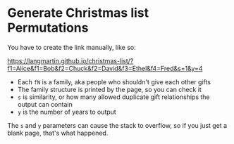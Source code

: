 * Generate Christmas list Permutations

You have to create the link manually, like so:

https://langmartin.github.io/christmas-list/?f1=Alice&f1=Bob&f2=Chuck&f2=David&f3=Ethel&f4=Fred&s=1&y=4

- Each =fN= is a family, aka people who shouldn't give each other gifts
- The family structure is printed by the page, so you can check it
- =s= is similarity, or how many allowed duplicate gift relationships
  the output can contain
- =y= is the number of years to output

The =s= and =y= parameters can cause the stack to overflow, so if you
just get a blank page, that's what happened.
